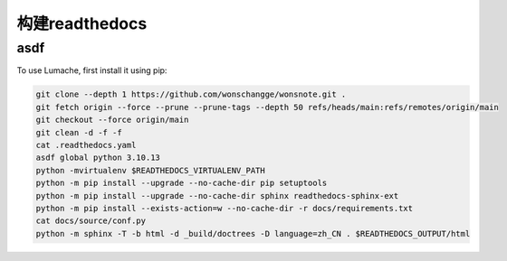 构建readthedocs
================

asdf
------------

To use Lumache, first install it using pip:

.. code-block:: shell

   git clone --depth 1 https://github.com/wonschangge/wonsnote.git .
   git fetch origin --force --prune --prune-tags --depth 50 refs/heads/main:refs/remotes/origin/main
   git checkout --force origin/main
   git clean -d -f -f
   cat .readthedocs.yaml
   asdf global python 3.10.13
   python -mvirtualenv $READTHEDOCS_VIRTUALENV_PATH
   python -m pip install --upgrade --no-cache-dir pip setuptools
   python -m pip install --upgrade --no-cache-dir sphinx readthedocs-sphinx-ext
   python -m pip install --exists-action=w --no-cache-dir -r docs/requirements.txt
   cat docs/source/conf.py
   python -m sphinx -T -b html -d _build/doctrees -D language=zh_CN . $READTHEDOCS_OUTPUT/html
